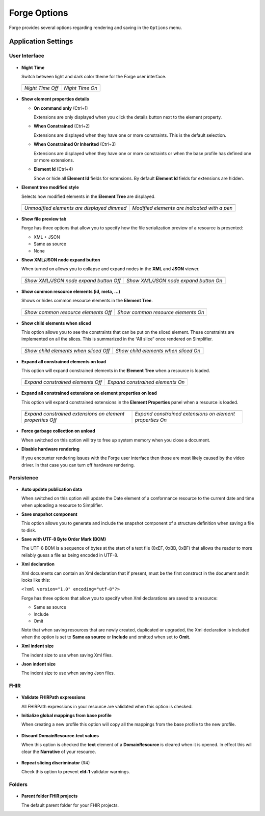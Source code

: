Forge Options
=============

Forge provides several options regarding rendering and saving in the
``Options`` menu.

.. figure:: ../images/OptionsForge.png
   :alt: The options menu in Forge
   :width: 596

Application Settings
--------------------

User Interface
~~~~~~~~~~~~~~

.. figure:: ../images/Settings_UserInterface.png
   :alt: The user interface settings
   :width: 574

-  **Night Time**

   Switch between light and dark color theme for the Forge user interface.
   
 .. list-table:: 

     * - .. image:: ../images/Settings_NightTime_Off.png
            :width: 651

       - .. image:: ../images/Settings_NightTime_On.png
            :width: 651

     * - *Night Time Off*

       - *Night Time On*

-  **Show element properties details**

   - **On command only** (Ctrl+1)

     Extensions are only displayed when you click the details button next to the element property.
   - **When Constrained** (Ctrl+2)

     Extensions are displayed when they have one or more constraints. This is the default selection.
   - **When Constrained Or Inherited** (Ctrl+3)

     Extensions are displayed when they have one or more constraints or when the base profile has defined one or more extensions.

   - **Element Id** (Ctrl+4)

     Show or hide all **Element Id** fields for extensions. By default **Element Id** fields for extensions are hidden.

-  **Element tree modified style**

   Selects how modified elements in the **Element Tree** are displayed.

 .. list-table:: 

     * - .. image:: ../images/Settings_ModifiedStyle_Dimmed.png
            :width: 425

       - .. image:: ../images/Settings_ModifiedStyle_Pen.png
            :width: 425

     * - *Unmodified elements are displayed dimmed*

       - *Modified elements are indicated with a pen*

-  **Show file preview tab**

   Forge has three options that allow you to specify how the file serialization preview of a resource is presented:

   - XML + JSON
   - Same as source
   - None

-  **Show XML/JSON node expand button**

   When turned on allows you to collapse and expand nodes in the **XML** and **JSON** viewer.

 .. list-table:: 

     * - .. image:: ../images/Settings_XmlFolding_Off.png
            :width: 628

       - .. image:: ../images/Settings_XmlFolding_On.png
            :width: 628

     * - *Show XML/JSON node expand button Off*

       - *Show XML/JSON node expand button On*

-  **Show common resource elements (id, meta, ...)**

   Shows or hides common resource elements in the **Element Tree**.

 .. list-table:: 

     * - .. image:: ../images/Settings_CommonElements_Off.png
            :width: 408

       - .. image:: ../images/Settings_CommonElements_On.png
            :width: 408

     * - *Show common resource elements Off*

       - *Show common resource elements On*

-  **Show child elements when sliced**

   This option allows you to see the constraints that can be put on the
   sliced element. These constraints are implemented on all the slices.
   This is summarized in the “All slice” once rendered on Simplifier.

 .. list-table:: 

     * - .. image:: ../images/Settings_SliceElements_Off.png
            :width: 418

       - .. image:: ../images/Settings_SliceElements_On.png
            :width: 419

     * - *Show child elements when sliced Off*

       - *Show child elements when sliced On*

-  **Expand all constrained elements on load**

   This option will expand constrained elements in the **Element Tree** when a resource is loaded.

 .. list-table:: 

     * - .. image:: ../images/Settings_ExpandElements_Off.png
            :width: 424

       - .. image:: ../images/Settings_ExpandElements_On.png
            :width: 424

     * - *Expand constrained elements Off*

       - *Expand constrained elements On*

-  **Expand all constrained extensions on element properties on load**

   This option will expand constrained extensions in the **Element Properties** panel when a resource is loaded.

 .. list-table:: 

     * - .. image:: ../images/Settings_ExpandElementExtensions_Off.png
            :width: 532

       - .. image:: ../images/Settings_ExpandElementExtensions_On.png
            :width: 532

     * - *Expand constrained extensions on element properties Off*

       - *Expand constrained extensions on element properties On*

-  **Force garbage collection on unload**

   When switched on this option will try to free up system memory when you close a document.

-  **Disable hardware rendering**

   If you encounter rendering issues with the Forge user interface then those are most likely caused by the video driver.
   In that case you can turn off hardware rendering.

Persistence
~~~~~~~~~~~

.. figure:: ../images/Settings_Persistence.png
   :alt: The persistence settings
   :width: 574

-  **Auto update publication data**

   When switched on this option will update the Date element of a conformance resource to the current date and time when uploading
   a resource to Simplifier.

-  **Save snapshot component**

   This option allows you to generate and include the snapshot component of a structure definition when saving a file to disk.

-  **Save with UTF-8 Byte Order Mark (BOM)**

   The UTF-8 BOM is a sequence of bytes at the start of a text file (0xEF, 0xBB, 0xBF) that allows the reader to more reliably guess a file as being encoded in UTF-8.

-  **Xml declaration**

   Xml documents can contain an Xml declaration that if present, must be the first construct in the document and it looks like this: 
   
   ``<?xml version="1.0" encoding="utf-8"?>``

   Forge has three options that allow you to specify when Xml declarations are saved to a resource:

   - Same as source
   - Include
   - Omit

   Note that when saving resources that are newly created, duplicated or upgraded, the Xml declaration is included when the option is set to **Same as source** or **Include** and omitted when set to **Omit**.

-  **Xml indent size**

   The indent size to use when saving Xml files.

-  **Json indent size**

   The indent size to use when saving Json files.

FHIR
~~~~

.. figure:: ../images/Settings_FHIR.png
   :alt: The FHIR settings
   :width: 574

-  **Validate FHIRPath expressions**

   All FHIRPath expressions in your resource are validated when this option is checked.

-  **Initialize global mappings from base profile**

   When creating a new profile this option will copy all the mappings from the base profile to the new profile.

 .. image:: ../images/Settings_GlobalMappings.png
    :width: 439


-  **Discard DomainResource.text values** 

   When this option is checked the **text** element of a **DomainResource** is cleared when it is opened.
   In effect this will clear the **Narrative** of your resource.

 .. image:: ../images/Settings_DiscardResourceText.png
    :width: 490

-  **Repeat slicing discriminator** (R4)

   Check this option to prevent **eld-1** validator warnings.

Folders
~~~~~~~

.. figure:: ../images/Settings_Folders.png
   :alt: The folders settings
   :width: 573

-  **Parent folder FHIR projects**

   The default parent folder for your FHIR projects.
